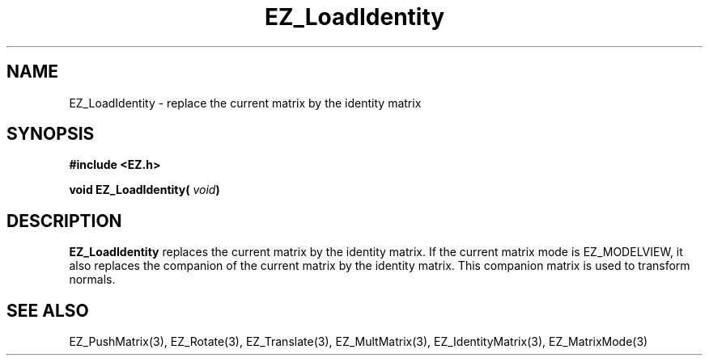 '\"
'\" Copyright (c) 1997 Maorong Zou
'\" 
.TH EZ_LoadIdentity 3 "" EZWGL "EZWGL Functions"
.BS
.SH NAME
EZ_LoadIdentity \- replace the current matrix by the identity matrix

.SH SYNOPSIS
.nf
.B #include <EZ.h>
.sp
.BI "void EZ_LoadIdentity( " void  )

.SH DESCRIPTION
\fBEZ_LoadIdentity\fR replaces the current matrix by the identity matrix.
If the current matrix mode is EZ_MODELVIEW, it also replaces the companion
of the current matrix by the identity matrix. This companion matrix
is used to transform normals.

.SH "SEE ALSO"
EZ_PushMatrix(3), EZ_Rotate(3), EZ_Translate(3), 
EZ_MultMatrix(3), EZ_IdentityMatrix(3), EZ_MatrixMode(3)



